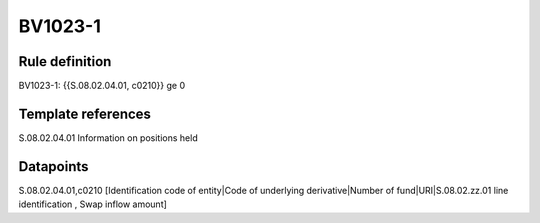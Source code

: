 ========
BV1023-1
========

Rule definition
---------------

BV1023-1: {{S.08.02.04.01, c0210}} ge 0


Template references
-------------------

S.08.02.04.01 Information on positions held


Datapoints
----------

S.08.02.04.01,c0210 [Identification code of entity|Code of underlying derivative|Number of fund|URI|S.08.02.zz.01 line identification , Swap inflow amount]



